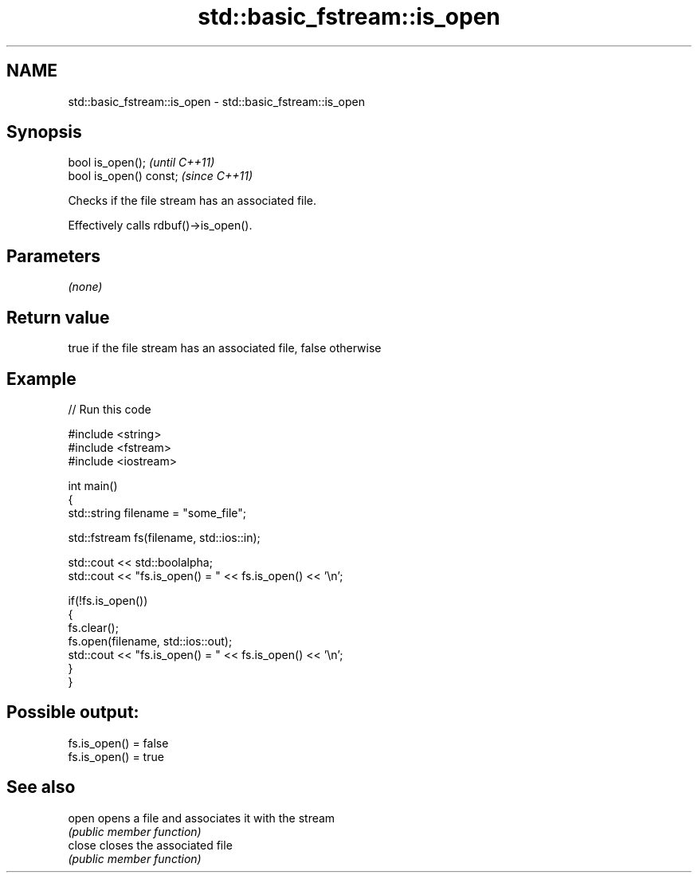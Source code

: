 .TH std::basic_fstream::is_open 3 "2021.11.17" "http://cppreference.com" "C++ Standard Libary"
.SH NAME
std::basic_fstream::is_open \- std::basic_fstream::is_open

.SH Synopsis
   bool is_open();        \fI(until C++11)\fP
   bool is_open() const;  \fI(since C++11)\fP

   Checks if the file stream has an associated file.

   Effectively calls rdbuf()->is_open().

.SH Parameters

   \fI(none)\fP

.SH Return value

   true if the file stream has an associated file, false otherwise

.SH Example


// Run this code

 #include <string>
 #include <fstream>
 #include <iostream>

 int main()
 {
     std::string filename = "some_file";

     std::fstream fs(filename, std::ios::in);

     std::cout << std::boolalpha;
     std::cout << "fs.is_open() = " << fs.is_open() << '\\n';

     if(!fs.is_open())
     {
        fs.clear();
        fs.open(filename, std::ios::out);
        std::cout << "fs.is_open() = " << fs.is_open() << '\\n';
     }
 }

.SH Possible output:

 fs.is_open() = false
 fs.is_open() = true

.SH See also

   open  opens a file and associates it with the stream
         \fI(public member function)\fP
   close closes the associated file
         \fI(public member function)\fP
